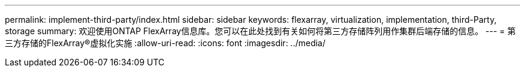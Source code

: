 ---
permalink: implement-third-party/index.html 
sidebar: sidebar 
keywords: flexarray, virtualization, implementation, third-Party, storage 
summary: 欢迎使用ONTAP FlexArray信息库。您可以在此处找到有关如何将第三方存储阵列用作集群后端存储的信息。 
---
= 第三方存储的FlexArray®虚拟化实施
:allow-uri-read: 
:icons: font
:imagesdir: ../media/


